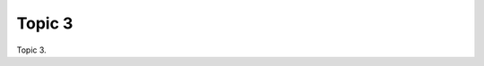 .. _Tr4l9AcMwt:

=======================================
Topic 3
=======================================

Topic 3.
